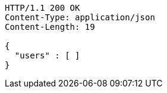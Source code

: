 [source,http,options="nowrap"]
----
HTTP/1.1 200 OK
Content-Type: application/json
Content-Length: 19

{
  "users" : [ ]
}
----
